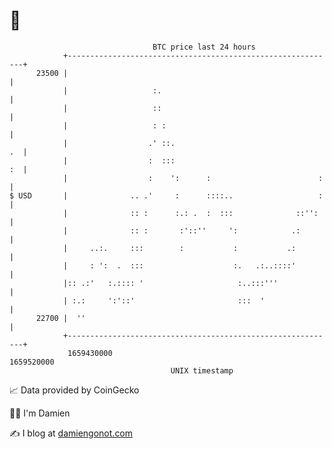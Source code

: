 * 👋

#+begin_example
                                   BTC price last 24 hours                    
               +------------------------------------------------------------+ 
         23500 |                                                            | 
               |                   :.                                       | 
               |                   ::                                       | 
               |                   : :                                      | 
               |                  .' ::.                                 .  | 
               |                  :  :::                                 :  | 
               |                  :    ':      :                        :   | 
   $ USD       |              .. .'     :      ::::..                   :   | 
               |              :: :      :.: .  :  :::              ::'':    | 
               |              :: :       :'::''     ':            .:        | 
               |     ..:.     :::        :           :           .:         | 
               |     : ':  .  :::                    :.   .:..::::'         | 
               |:: .:'   :.:::: '                     :..:::'''             | 
               | :.:     ':'::'                       :::  '                | 
         22700 |  ''                                                        | 
               +------------------------------------------------------------+ 
                1659430000                                        1659520000  
                                       UNIX timestamp                         
#+end_example
📈 Data provided by CoinGecko

🧑‍💻 I'm Damien

✍️ I blog at [[https://www.damiengonot.com][damiengonot.com]]
